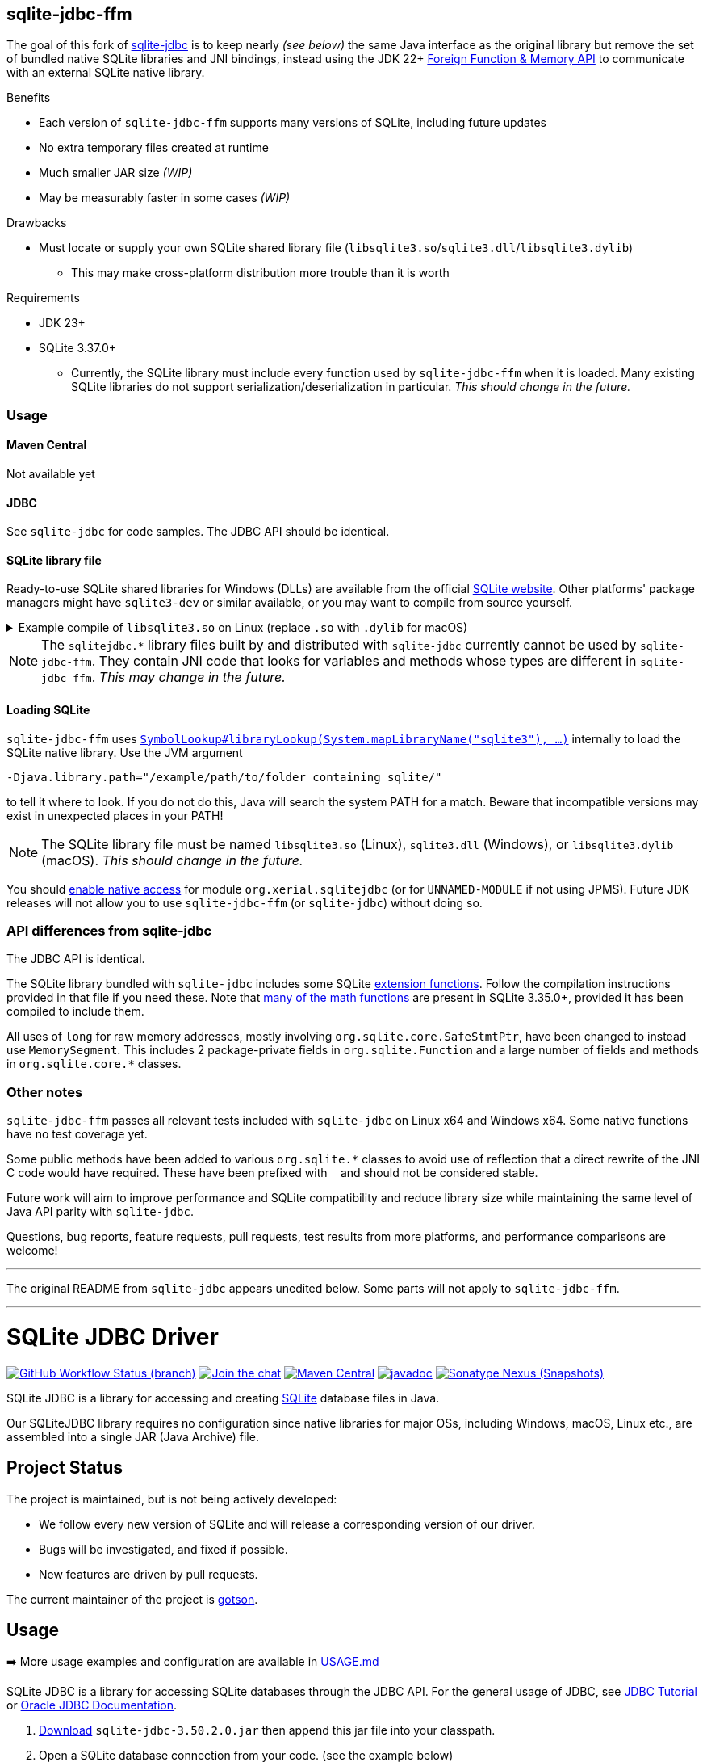 == sqlite-jdbc-ffm

The goal of this fork of https://github.com/xerial/sqlite-jdbc[sqlite-jdbc] is to keep nearly _(see below)_ the same Java interface as the original library but remove the set of bundled native SQLite libraries and JNI bindings, instead using the JDK 22+ https://openjdk.org/jeps/454[Foreign Function & Memory API] to communicate with an external SQLite native library.

.Benefits
* Each version of `sqlite-jdbc-ffm` supports many versions of SQLite, including future updates
* No extra temporary files created at runtime
* Much smaller JAR size _(WIP)_
* May be measurably faster in some cases _(WIP)_

.Drawbacks
* Must locate or supply your own SQLite shared library file (`libsqlite3.so`/`sqlite3.dll`/`libsqlite3.dylib`)
** This may make cross-platform distribution more trouble than it is worth

.Requirements
* JDK 23+
* SQLite 3.37.0+
** Currently, the SQLite library must include every function used by `sqlite-jdbc-ffm` when it is loaded. Many existing SQLite libraries do not support serialization/deserialization in particular. _This should change in the future._

=== Usage

==== Maven Central

Not available yet

==== JDBC

See `sqlite-jdbc` for code samples. The JDBC API should be identical.

==== SQLite library file

Ready-to-use SQLite shared libraries for Windows (DLLs) are available from the official https://sqlite.org/download.html#win32[SQLite website]. Other platforms' package managers might have `sqlite3-dev` or similar available, or you may want to compile from source yourself.

.Example compile of `libsqlite3.so` on Linux (replace `.so` with `.dylib` for macOS)
[%collapsible]
====
Requirements: GCC/Clang, Make

1. Download `sqlite-autoconf-X.tar.gz` from the official https://sqlite.org/download.html#a3[SQLite website]
2. Extract and `cd`
3. `./configure && make libsqlite3.so`
====

NOTE: The `sqlitejdbc.*` library files built by and distributed with `sqlite-jdbc` currently cannot be used by `sqlite-jdbc-ffm`. They contain JNI code that looks for variables and methods whose types are different in `sqlite-jdbc-ffm`. _This may change in the future._

==== Loading SQLite

`sqlite-jdbc-ffm` uses https://docs.oracle.com/en/java/javase/23/docs/api/java.base/java/lang/foreign/SymbolLookup.html#libraryLookup(java.lang.String,java.lang.foreign.Arena)[`SymbolLookup#libraryLookup(System.mapLibraryName("sqlite3"), ...)`] internally to load the SQLite native library. Use the JVM argument
[source]
----
-Djava.library.path="/example/path/to/folder containing sqlite/"
----
to tell it where to look. If you do not do this, Java will search the system PATH for a match. Beware that incompatible versions may exist in unexpected places in your PATH!

NOTE: The SQLite library file must be named `libsqlite3.so` (Linux), `sqlite3.dll` (Windows), or `libsqlite3.dylib` (macOS). _This should change in the future._

You should https://openjdk.org/jeps/472#Enabling-native-access[enable native access] for module `org.xerial.sqlitejdbc` (or for `UNNAMED-MODULE` if not using JPMS). Future JDK releases will not allow you to use `sqlite-jdbc-ffm` (or `sqlite-jdbc`) without doing so.

=== API differences from sqlite-jdbc

The JDBC API is identical.

The SQLite library bundled with `sqlite-jdbc` includes some SQLite https://github.com/xerial/sqlite-jdbc/blob/master/src/main/ext/extension-functions.c[extension functions]. Follow the compilation instructions provided in that file if you need these. Note that https://sqlite.org/lang_mathfunc.html[many of the math functions] are present in SQLite 3.35.0+, provided it has been compiled to include them.

All uses of `long` for raw memory addresses, mostly involving `org.sqlite.core.SafeStmtPtr`, have been changed to instead use `MemorySegment`. This includes 2 package-private fields in `org.sqlite.Function` and a large number of fields and methods in `org.sqlite.core.*` classes.

=== Other notes

`sqlite-jdbc-ffm` passes all relevant tests included with `sqlite-jdbc` on Linux x64 and Windows x64. Some native functions have no test coverage yet.

Some public methods have been added to various `org.sqlite.*` classes to avoid use of reflection that a direct rewrite of the JNI C code would have required. These have been prefixed with `_` and should not be considered stable.

Future work will aim to improve performance and SQLite compatibility and reduce library size while maintaining the same level of Java API parity with `sqlite-jdbc`.

Questions, bug reports, feature requests, pull requests, test results from more platforms, and performance comparisons are welcome!

'''

The original README from `sqlite-jdbc` appears unedited below. Some parts will not apply to `sqlite-jdbc-ffm`.

'''

= SQLite JDBC Driver
:project-version: 3.50.2.0

image:https://img.shields.io/github/actions/workflow/status/xerial/sqlite-jdbc/ci.yml?branch=master[GitHub Workflow Status (branch),link=https://github.com/xerial/sqlite-jdbc/actions/workflows/ci.yml?query=branch%3Amaster]
image:https://badges.gitter.im/xerial/sqlite-jdbc.svg[Join the chat,link=https://gitter.im/xerial/sqlite-jdbc?utm_source=badge&utm_medium=badge&utm_campaign=pr-badge&utm_content=badge]
image:https://img.shields.io/maven-central/v/org.xerial/sqlite-jdbc?label=maven%20central&color=dark-green[Maven Central,link=https://central.sonatype.com/artifact/org.xerial/sqlite-jdbc]
image:https://javadoc.io/badge2/org.xerial/sqlite-jdbc/javadoc.svg[javadoc,link=https://javadoc.io/doc/org.xerial/sqlite-jdbc]
image:https://img.shields.io/nexus/s/org.xerial/sqlite-jdbc?color=blue&label=maven%20snapshot&server=https%3A%2F%2Foss.sonatype.org%2F[Sonatype Nexus (Snapshots),link=https://oss.sonatype.org/content/repositories/snapshots/org/xerial/sqlite-jdbc/]

SQLite JDBC is a library for accessing and creating https://www.sqlite.org[SQLite] database files in Java.

Our SQLiteJDBC library requires no configuration since native libraries for major OSs, including Windows, macOS, Linux etc., are assembled into a single JAR (Java Archive) file.

== Project Status

The project is maintained, but is not being actively developed:

- We follow every new version of SQLite and will release a corresponding version of our driver.
- Bugs will be investigated, and fixed if possible.
- New features are driven by pull requests.

The current maintainer of the project is https://github.com/gotson[gotson].

== Usage

➡️ More usage examples and configuration are available in link:USAGE.md[USAGE.md]

SQLite JDBC is a library for accessing SQLite databases through the JDBC API. For the general usage of JDBC, see https://docs.oracle.com/javase/tutorial/jdbc/index.html[JDBC Tutorial] or https://www.oracle.com/technetwork/java/javase/tech/index-jsp-136101.html[Oracle JDBC Documentation].

. <<Download,Download>> `sqlite-jdbc-{project-version}.jar`
then append this jar file into your classpath.
. Open a SQLite database connection from your code. (see the example below)

=== Example usage

Assuming `sqlite-jdbc-{project-version}.jar` is placed in the current directory.

[source,shell,subs="attributes+"]
----
> javac Sample.java
> java -classpath ".;sqlite-jdbc-{project-version}.jar" Sample   # in Windows
or
> java -classpath ".:sqlite-jdbc-{project-version}.jar" Sample   # in macOS or Linux
name = leo
id = 1
name = yui
id = 2
----

=== Sample.java

[source,java]
----
    import java.sql.Connection;
    import java.sql.DriverManager;
    import java.sql.ResultSet;
    import java.sql.SQLException;
    import java.sql.Statement;

    public class Sample
    {
      public static void main(String[] args)
      {
        // NOTE: Connection and Statement are AutoCloseable.
        //       Don't forget to close them both in order to avoid leaks.
        try
        (
          // create a database connection
          Connection connection = DriverManager.getConnection("jdbc:sqlite:sample.db");
          Statement statement = connection.createStatement();
        )
        {
          statement.setQueryTimeout(30);  // set timeout to 30 sec.

          statement.executeUpdate("drop table if exists person");
          statement.executeUpdate("create table person (id integer, name string)");
          statement.executeUpdate("insert into person values(1, 'leo')");
          statement.executeUpdate("insert into person values(2, 'yui')");
          ResultSet rs = statement.executeQuery("select * from person");
          while(rs.next())
          {
            // read the result set
            System.out.println("name = " + rs.getString("name"));
            System.out.println("id = " + rs.getInt("id"));
          }
        }
        catch(SQLException e)
        {
          // if the error message is "out of memory",
          // it probably means no database file is found
          e.printStackTrace(System.err);
        }
      }
    }

----

== How does SQLiteJDBC work?

Our SQLite JDBC driver package (i.e., `sqlite-jdbc-{project-version}.jar`) contains three
types of native SQLite libraries (`sqlitejdbc.dll`, `sqlitejdbc.dylib`, `sqlitejdbc.so`),
each of them is compiled for Windows, macOS and Linux. An appropriate native library
file is automatically extracted into your OS's temporary folder, when your program
loads `org.sqlite.JDBC` driver.

=== Supported Operating Systems

Since sqlite-jdbc-3.6.19, the natively compiled SQLite engines will be used for
the following operating systems:

|===
| |x86 |x86_64 |armv5 |armv6 |armv7 |arm64 |ppc64 | riscv64

|Windows |✔ |✔ | | |✔ |✔ | |
|macOS | |✔ | | | |✔ | |
|Linux (libc) |✔ |✔ |✔ |✔ |✔ |✔ |✔ |✔ 
|Linux (musl) |✔ |✔ | | | |✔ | |
|Android (API Level 24+) |✔ |✔ |✔ | | |✔ | |
|FreeBSD |✔ |✔ | | | |✔ | |
|===

In the other OSs not listed above, the pure-java SQLite is used. (Applies to versions before 3.7.15)

If you want to use the native library for your OS, link:./CONTRIBUTING.md[build the source from scratch].

=== GraalVM native-image support

Sqlite JDBC supports https://www.graalvm.org/native-image/[GraalVM native-image] out of the box starting from version 3.40.1.0.
There has been rudimentary support for some versions before that, but this was not actively tested by the CI.

By default, the `sqlitejdbc` library for the compilation target will be included in the native image, accompanied by the required JNI configuration.
At runtime, this library will be extracted to the temp folder and loaded from there.
For faster startup however, it is recommended to set the `org.sqlite.lib.exportPath` property at build-time.
This will export the `sqlitejdbc` library at build-time to the specified directory, and the library will not be included as a resource.
As a result, the native image itself will be slightly smaller and the overhead of exporting the library at run-time is eliminated,
but you need to make sure the library can be found at run-time.
The best way to do this is to simply place the library next to the executable.

==== CLI example

[source,shell]
----
native-image -Dorg.sqlite.lib.exportPath=~/outDir -H:Path=~/outDir -cp foo.jar org.example.Main
----

This will place both the `sqlitejdbc` shared library and the native-image output in the `~/outDir` folder.

=== Maven example

This example uses the https://graalvm.github.io/native-build-tools/latest/index.html[native-build-tools] maven plugin:

[source,xml]
----
<plugin>
    <groupId>org.graalvm.buildtools</groupId>
    <artifactId>native-maven-plugin</artifactId>
    <configuration>
        <buildArgs>
            <buildArg>-Dorg.sqlite.lib.exportPath=${project.build.directory}</buildArg>
        </buildArgs>
    </configuration>
</plugin>
----

This will automatically place the `sqlitejdbc` library in the `/target` folder of your project, creating a functional execution environment.
When packaging the resulting app, simply include the library in the distribution bundle.

== Download

Download from https://central.sonatype.com/artifact/org.xerial/sqlite-jdbc[Maven Central] or from the https://github.com/xerial/sqlite-jdbc/releases[releases] page.

[source,xml,subs="attributes+"]
----
<dependencies>
    <dependency>
      <groupId>org.xerial</groupId>
      <artifactId>sqlite-jdbc</artifactId>
      <version>{project-version}</version>
    </dependency>
</dependencies>
----

Snapshots of the development version are available in https://oss.sonatype.org/content/repositories/snapshots/org/xerial/sqlite-jdbc/[Sonatype's snapshots repository].

=== Validating downloads

Maven Central resources are signed using https://gnupg.org/[GPG] and the signature files, ending in .asc, are available in the same location as the other downloads. 

The following key is currently used to sign releases:

---- 

-----BEGIN PGP PUBLIC KEY BLOCK-----
Comment: C1CB A75E C9BD 0BAF 8061  9354 59E0 5CE6 1818 7ED4
Comment: Taro L. Saito (For GitHub Actions) <leo@xerial.org>

xjMEYuRVGhYJKwYBBAHaRw8BAQdA2Dp4m1Yhtb1g94pQzzL24FuP6b9KXF8lP9Dh
hZnynhfNM1Rhcm8gTC4gU2FpdG8gKEZvciBHaXRIdWIgQWN0aW9ucykgPGxlb0B4
ZXJpYWwub3JnPsKUBBMWCgA8FiEEwcunXsm9C6+AYZNUWeBc5hgYftQFAmLkVRoC
GwMFCwkIBwIDIgIBBhUKCQgLAgQWAgMBAh4HAheAAAoJEFngXOYYGH7UfPwBAK7x
TVRebZeWcAwmGaMUsbg7SgJou8xnkhByObPLUC/4AQDPsZeYmi4KXyXPzmqhCicd
Y+ZSJWIDQqitK2ujPDFXA844BGLkVRoSCisGAQQBl1UBBQEBB0Atu9kejBi+6wfO
T0a9z/LYEEdNXM/VX6xt1onKToPPdQMBCAfCeAQYFgoAIBYhBMHLp17JvQuvgGGT
VFngXOYYGH7UBQJi5FUaAhsMAAoJEFngXOYYGH7UlMABAKyRCazhVyUFg5FOpAnm
ckBY38CaMGPPLXVyY8Kr6dYFAP9wYLu7nsDZCOXkAgS+et4Pk1WZCggoYUkxsX1o
0KZXBQ==
=Wyas
-----END PGP PUBLIC KEY BLOCK-----

----

=== Project versioning explained

The project's version follows the version of the SQLite library that is bundled in the jar, with an extra digit to denote the project's increment.

For example, if the SQLite version is `3.39.2`, the project version will be `3.39.2.x`, where `x` starts at 0, and increments with every release that is not changing the SQLite version.

If the SQLite version is updated to `3.40.0`, the project version will be updated to `3.40.0.0`.

=== Hint for maven-shade-plugin

You may need to add shade plugin transformer to solve `No suitable driver found for jdbc:sqlite:` issue.

[source,xml]
----
<transformer
	implementation="org.apache.maven.plugins.shade.resource.AppendingTransformer">
	<resource>META-INF/services/java.sql.Driver</resource>
</transformer>
----

[source,xml,subs="attributes+"]
----
<dependency>
    <groupId>org.xerial</groupId>
    <artifactId>sqlite-jdbc</artifactId>
    <version>{project-version}</version>
</dependency>
----

== How can I help?

We are always looking for:

- *Reviewers* for issues or PRs, you can check image:https://img.shields.io/github/labels/xerial/sqlite-jdbc/review%20wanted[GitHub labels,link=https://github.com/xerial/sqlite-jdbc/labels/review%20wanted]
- *Contributors* to submit PRs, you can check image:https://img.shields.io/github/labels/xerial/sqlite-jdbc/help%20wanted[GitHub labels,link=https://github.com/xerial/sqlite-jdbc/labels/help%20wanted] and image:https://img.shields.io/github/labels/xerial/sqlite-jdbc/good%20first%20issue[GitHub labels,link=https://github.com/xerial/sqlite-jdbc/labels/good%20first%20issue]

Please read our link:./CONTRIBUTING.md[contribution] guide.
